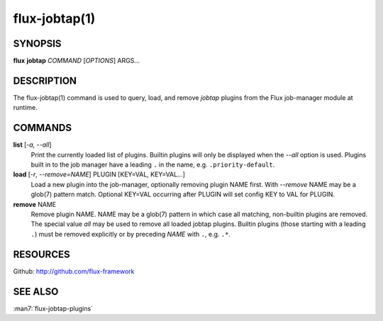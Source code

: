 ==============
flux-jobtap(1)
==============


SYNOPSIS
========

**flux** **jobtap** *COMMAND* [*OPTIONS*] ARGS...

DESCRIPTION
===========

The flux-jobtap(1) command is used to query, load, and remove *jobtap*
plugins from the Flux job-manager module at runtime.

COMMANDS
========

**list** [*-a, --all*]
  Print the currently loaded list of plugins. Builtin plugins will only
  be displayed when the *--all* option is used. Plugins built in to the
  job manager have a leading ``.`` in the name, e.g. ``.priority-default``.

**load** [*-r*, *--remove=NAME*] PLUGIN [KEY=VAL, KEY=VAL...]
  Load a new plugin into the job-manager, optionally removing plugin NAME
  first. With *--remove* NAME may be a glob(7) pattern match. Optional
  KEY=VAL occurring after PLUGIN will set config KEY to VAL for PLUGIN.

**remove** NAME
  Remove plugin NAME. NAME may be a glob(7) pattern in which case all
  matching, non-builtin plugins are removed. The special value `all` may
  be used to remove all loaded jobtap plugins. Builtin plugins (those
  starting with a leading ``.``) must be removed explicitly or by
  preceding *NAME* with ``.``, e.g. ``.*``.

RESOURCES
=========

Github: http://github.com/flux-framework

SEE ALSO
========

:man7:`flux-jobtap-plugins`
